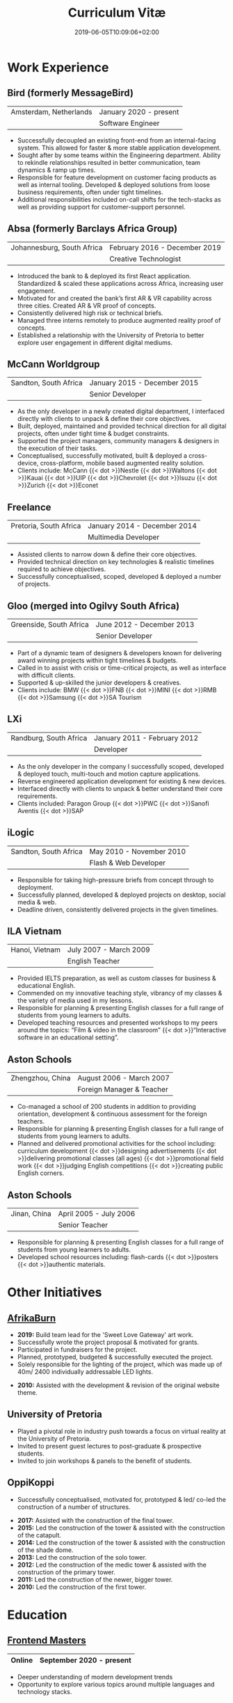 #+DATE: 2019-06-05T10:09:06+02:00
#+TITLE: Curriculum Vitæ
#+DRAFT: true
#+TYPE: cv-old

* Work Experience
** Bird (formerly MessageBird)
|------------------------+------------------------|
| Amsterdam, Netherlands | January 2020 - present |
|                        | Software Engineer      |
|------------------------+------------------------|

- Successfully decoupled an existing front-end from an internal-facing system. This allowed for faster & more stable application development.
- Sought after by some teams within the Engineering department. Ability to rekindle relationships resulted in better communication, team dynamics & ramp up times.
- Responsible for feature development on customer facing products as well as internal tooling. Developed & deployed solutions from loose business requirements, often under tight timelines.
- Additional responsibilities included on-call shifts for the tech-stacks as well as providing support for customer-support personnel. 

** Absa (formerly Barclays Africa Group)
|----------------------------+-------------------------------|
| Johannesburg, South Africa | February 2016 - December 2019 |
|                            | Creative Technologist         |
|----------------------------+-------------------------------|

- Introduced the bank to & deployed its first React application. Standardized & scaled these applications across Africa, increasing user engagement.
- Motivated for and created the bank’s first AR & VR capability across three cities. Created AR & VR proof of concepts.
- Consistently delivered high risk or technical briefs.
- Managed three interns remotely to produce augmented reality proof of concepts.
- Established a relationship with the University of Pretoria to better explore user engagement in different digital mediums.

** McCann Worldgroup
|-----------------------+------------------------------|
| Sandton, South Africa | January 2015 - December 2015 |
|                       | Senior Developer             |
|-----------------------+------------------------------|

- As the only developer in a newly created digital department, I interfaced directly with clients to unpack & define their core objectives.
- Built, deployed, maintained and provided technical direction for all digital projects, often under tight time & budget constraints.
- Supported the project managers, community managers & designers in the execution of their tasks.
- Conceptualised, successfully motivated, built & deployed a cross-device, cross-platform, mobile based augmented reality solution.
- Clients include: McCann {{< dot >}}Nestle {{< dot >}}Waltons {{< dot >}}Kauai {{< dot >}}UIP {{< dot >}}Chevrolet {{< dot >}}Isuzu {{< dot >}}Zurich {{< dot >}}Econet

** Freelance
|------------------------+------------------------------|
| Pretoria, South Africa | January 2014 - December 2014 |
|                        | Multimedia Developer         |
|------------------------+------------------------------|

- Assisted clients to narrow down & define their core objectives.
- Provided technical direction on key technologies & realistic timelines required to achieve objectives.
- Successfully conceptualised, scoped, developed & deployed a number of projects.

** Gloo (merged into Ogilvy South Africa)
|-------------------------+---------------------------|
| Greenside, South Africa | June 2012 - December 2013 |
|                         | Senior Developer          |
|-------------------------+---------------------------|

- Part of a dynamic team of designers & developers known for delivering award winning projects within tight timelines & budgets.
- Called in to assist with crisis or time-critical projects, as well as interface with difficult clients.
- Supported & up-skilled the junior developers & creatives.
- Clients include: BMW {{< dot >}}FNB {{< dot >}}MINI {{< dot >}}RMB {{< dot >}}Samsung {{< dot >}}SA Tourism

** LXi
|------------------------+------------------------------|
| Randburg, South Africa | January 2011 - February 2012 |
|                        | Developer                    |
|------------------------+------------------------------|

- As the only developer in the company I successfully scoped, developed & deployed touch, multi-touch and motion capture applications.
- Reverse engineered application development for existing & new devices.
- Interfaced directly with clients to unpack & better understand their core requirements.
- Clients included: Paragon Group {{< dot >}}PWC {{< dot >}}Sanofi Aventis {{< dot >}}SAP

** iLogic
|-----------------------+--------------------------|
| Sandton, South Africa | May 2010 - November 2010 |
|                       | Flash & Web Developer    |
|-----------------------+--------------------------|

- Responsible for taking high-pressure briefs from concept through to deployment.
- Successfully planned, developed & deployed projects on desktop, social media & web.
- Deadline driven, consistently delivered projects in the given timelines.

** ILA Vietnam
|----------------+------------------------|
| Hanoi, Vietnam | July 2007 - March 2009 |
|                | English Teacher        |
|----------------+------------------------|

- Provided IELTS preparation, as well as custom classes for business & educational English.
- Commended on my innovative teaching style, vibrancy of my classes & the variety of media used in my lessons.
- Responsible for planning & presenting English classes for a full range of students from young learners to adults.
- Developed teaching resources and presented workshops to my peers around the topics: “Film & video in the classroom” {{< dot >}}“Interactive software in an educational setting”. 

** Aston Schools
|------------------+---------------------------|
| Zhengzhou, China | August 2006 - March 2007  |
|                  | Foreign Manager & Teacher |
|------------------+---------------------------|

- Co-managed a school of 200 students in addition to providing orientation, development & continuous assessment for the foreign teachers.
- Responsible for planning & presenting English classes for a full range of students from young learners to adults.
- Planned and delivered promotional activities for the school including: curriculum development {{< dot >}}designing advertisements {{< dot >}}delivering promotional classes (all ages) {{< dot >}}promotional field work {{< dot >}}judging English competitions {{< dot >}}creating public English corners.

** Aston Schools
|--------------+------------------------|
| Jinan, China | April 2005 - July 2006 |
|              | Senior Teacher         |
|--------------+------------------------|

- Responsible for planning & presenting English classes for a full range of students from young learners to adults.
- Developed school resources including: flash-cards {{< dot >}}posters {{< dot >}}authentic materials.

* Other Initiatives
** [[https://www.afrikaburn.com/][AfrikaBurn]]
- *2019:* Build team lead for the 'Sweet Love Gateway' art work.
- Successfully wrote the project proposal & motivated for grants.
- Participated in fundraisers for the project.
- Planned, prototyped, budgeted & successfully executed the project.
- Solely responsible for the lighting of the project, which was made up of 40m/ 2400 individually addressable LED lights.


- *2010:* Assisted with the development & revision of the original website theme.

** University of Pretoria
- Played a pivotal role in industry push towards a focus on virtual reality at the University of Pretoria.
- Invited to present guest lectures to post-graduate & prospective students.
- Invited to join workshops & panels to the benefit of students.

** OppiKoppi
- Successfully conceptualised, motivated for, prototyped & led/ co-led the construction of a number of structures.


- *2017:* Assisted with the construction of the final tower.
- *2015:* Led the construction of the tower & assisted with the construction of the catapult.
- *2014:* Led the construction of the tower & assisted with the construction of the shade dome.
- *2013:* Led the construction of the solo tower.
- *2012:* Led the construction of the medic tower & assisted with the construction of the primary tower.
- *2011:* Led the construction of the newer, bigger tower.
- *2010:* Led the construction of the first tower.

* Education

** [[https://frontendmasters.com/u/Ultrachrisp/][Frontend Masters]]
|--------+--------------------------|
| Online | September 2020 - present |
|--------+--------------------------|

- Deeper understanding of modern development trends
- Opportunity to explore various topics around multiple languages and technology stacks.

** [[https://www.coursera.org/account/accomplishments/certificate/NQ7GJD6E4UZR][Coursera: Machine Learning]]
|--------+---------------------|
| Online | July 2019           |
|        | Stanford University |
|--------+---------------------|

- Provided a solid base for future machine learning projects.

** [[https://www.coursera.org/account/accomplishments/specialization/LQ3SZPLYWTF7][Coursera Specialisation: Python for Everybody]]
|--------+------------------------|
| Online | January 2018           |
|        | University of Michigan |
|--------+------------------------|

- Enjoyable introduction to Python showcasing many features of the language.
- Aimed to use Python for future projects or studies.

** [[https://www.coursera.org/account/accomplishments/specialization/3VS6JECTTJKS][Coursera Specialisation: Functional Programming in Scala]]
|--------+------------------------------------------|
| Online | November 2016 - July 2017                |
|        | École Polytechnique Fédérale de Lausanne |
|--------+------------------------------------------|

- Exposed to new concepts & principles in programming.
- Provided alternatives for many contemporary programming principles & practices.

** CELTA
|----------------------+-------------------------------|
| Ho Chi Minh, Vietnam | September 2006 - October 2006 |
|                      | Cambridge University          |
|----------------------+-------------------------------|

- Passed with a 'Grade A'.
- Deeper & richer understanding of what 'communication' is and how to do it effectively.

** Bachelor of Information Science (Multimedia)
|------------------------+------------------------------|
| Pretoria, South Africa | January 2001 - December 2004 |
|                        | University of Pretoria       |
|------------------------+------------------------------|

Majoring in:
- Computer Science
- Multimedia
- English

* Proficiencies
** Soft Skills
- Substantial communication & interpersonal skills, with a sensitivity to cultures & contexts.
- Strong leadership skills without sacrificing the ability to collaborate or follow.
- Confident presentation skills allowing easy & natural interactions with audiences.
- Good motivator able to establish meaningful interactions within a team.
- Proven problem solving skills complimented with effective application of design thinking processes.
- Excited by a challenge & curious by nature.
- Self-motivated with an aptitude to rapidly up-skill myself in a new technology or framework.

